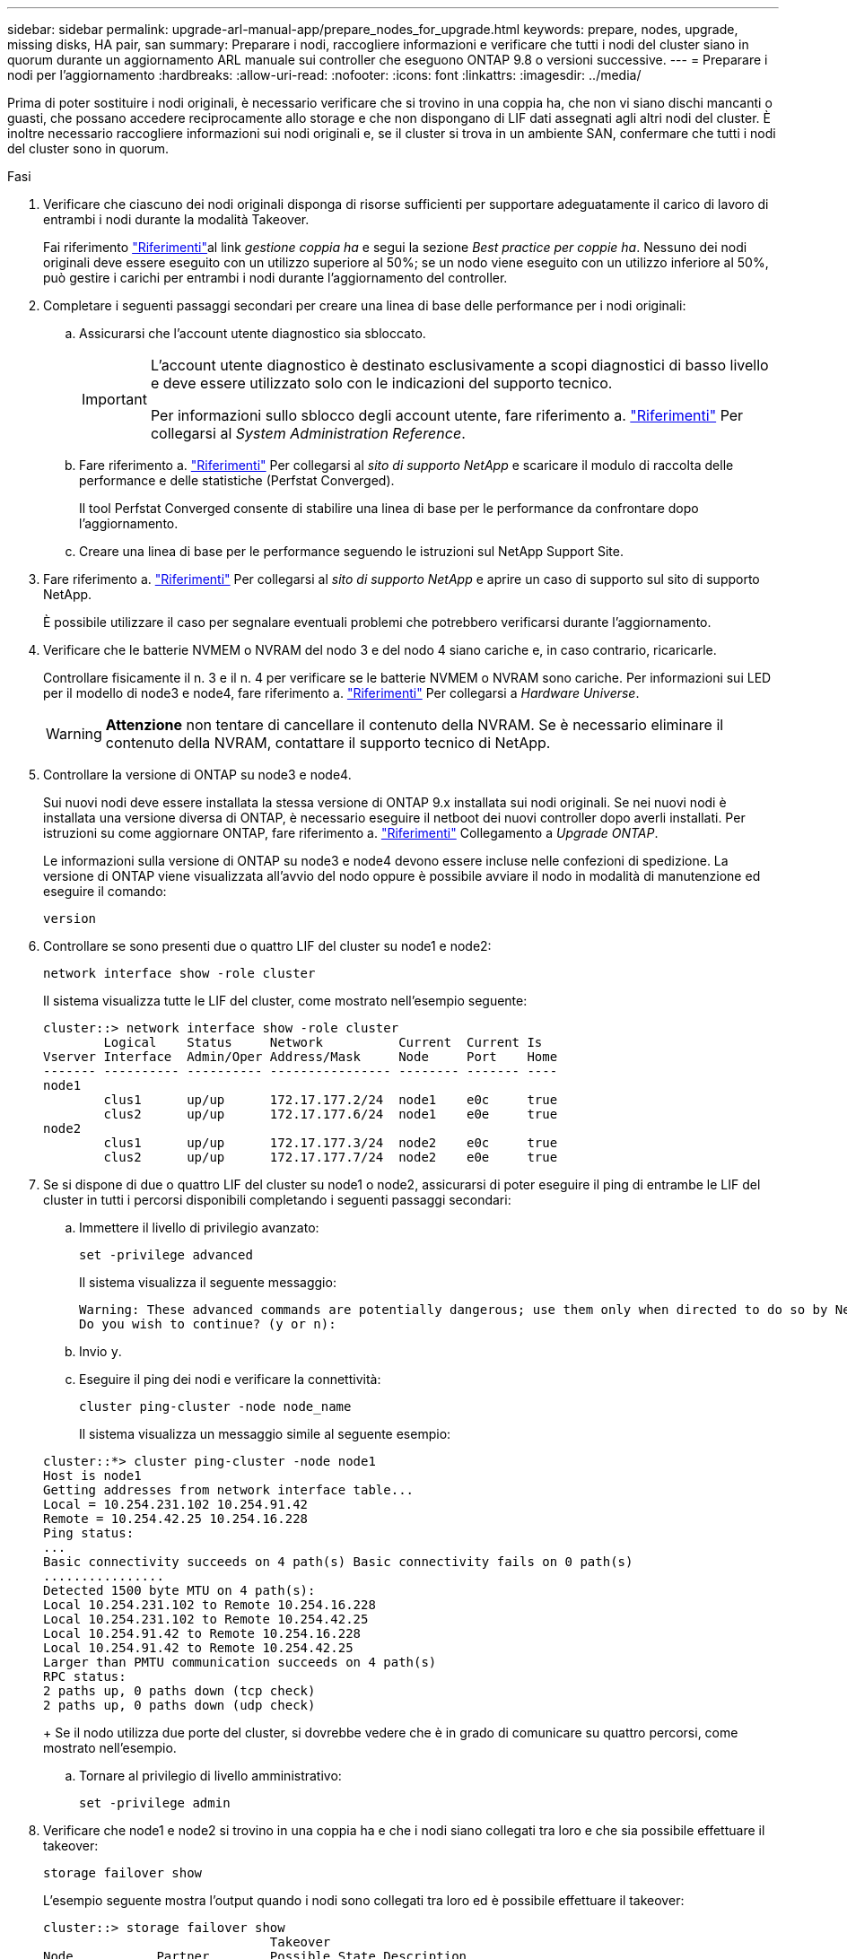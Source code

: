 ---
sidebar: sidebar 
permalink: upgrade-arl-manual-app/prepare_nodes_for_upgrade.html 
keywords: prepare, nodes, upgrade, missing disks, HA pair, san 
summary: Preparare i nodi, raccogliere informazioni e verificare che tutti i nodi del cluster siano in quorum durante un aggiornamento ARL manuale sui controller che eseguono ONTAP 9.8 o versioni successive. 
---
= Preparare i nodi per l'aggiornamento
:hardbreaks:
:allow-uri-read: 
:nofooter: 
:icons: font
:linkattrs: 
:imagesdir: ../media/


[role="lead"]
Prima di poter sostituire i nodi originali, è necessario verificare che si trovino in una coppia ha, che non vi siano dischi mancanti o guasti, che possano accedere reciprocamente allo storage e che non dispongano di LIF dati assegnati agli altri nodi del cluster. È inoltre necessario raccogliere informazioni sui nodi originali e, se il cluster si trova in un ambiente SAN, confermare che tutti i nodi del cluster sono in quorum.

.Fasi
. Verificare che ciascuno dei nodi originali disponga di risorse sufficienti per supportare adeguatamente il carico di lavoro di entrambi i nodi durante la modalità Takeover.
+
Fai riferimento link:other_references.html["Riferimenti"]al link _gestione coppia ha_ e segui la sezione _Best practice per coppie ha_. Nessuno dei nodi originali deve essere eseguito con un utilizzo superiore al 50%; se un nodo viene eseguito con un utilizzo inferiore al 50%, può gestire i carichi per entrambi i nodi durante l'aggiornamento del controller.

. Completare i seguenti passaggi secondari per creare una linea di base delle performance per i nodi originali:
+
.. Assicurarsi che l'account utente diagnostico sia sbloccato.
+
[IMPORTANT]
====
L'account utente diagnostico è destinato esclusivamente a scopi diagnostici di basso livello e deve essere utilizzato solo con le indicazioni del supporto tecnico.

Per informazioni sullo sblocco degli account utente, fare riferimento a. link:other_references.html["Riferimenti"] Per collegarsi al _System Administration Reference_.

====
.. Fare riferimento a. link:other_references.html["Riferimenti"] Per collegarsi al _sito di supporto NetApp_ e scaricare il modulo di raccolta delle performance e delle statistiche (Perfstat Converged).
+
Il tool Perfstat Converged consente di stabilire una linea di base per le performance da confrontare dopo l'aggiornamento.

.. Creare una linea di base per le performance seguendo le istruzioni sul NetApp Support Site.


. Fare riferimento a. link:other_references.html["Riferimenti"] Per collegarsi al _sito di supporto NetApp_ e aprire un caso di supporto sul sito di supporto NetApp.
+
È possibile utilizzare il caso per segnalare eventuali problemi che potrebbero verificarsi durante l'aggiornamento.

. Verificare che le batterie NVMEM o NVRAM del nodo 3 e del nodo 4 siano cariche e, in caso contrario, ricaricarle.
+
Controllare fisicamente il n. 3 e il n. 4 per verificare se le batterie NVMEM o NVRAM sono cariche. Per informazioni sui LED per il modello di node3 e node4, fare riferimento a. link:other_references.html["Riferimenti"] Per collegarsi a _Hardware Universe_.

+

WARNING: *Attenzione* non tentare di cancellare il contenuto della NVRAM. Se è necessario eliminare il contenuto della NVRAM, contattare il supporto tecnico di NetApp.

. Controllare la versione di ONTAP su node3 e node4.
+
Sui nuovi nodi deve essere installata la stessa versione di ONTAP 9.x installata sui nodi originali. Se nei nuovi nodi è installata una versione diversa di ONTAP, è necessario eseguire il netboot dei nuovi controller dopo averli installati. Per istruzioni su come aggiornare ONTAP, fare riferimento a. link:other_references.html["Riferimenti"] Collegamento a _Upgrade ONTAP_.

+
Le informazioni sulla versione di ONTAP su node3 e node4 devono essere incluse nelle confezioni di spedizione. La versione di ONTAP viene visualizzata all'avvio del nodo oppure è possibile avviare il nodo in modalità di manutenzione ed eseguire il comando:

+
`version`

. Controllare se sono presenti due o quattro LIF del cluster su node1 e node2:
+
`network interface show -role cluster`

+
Il sistema visualizza tutte le LIF del cluster, come mostrato nell'esempio seguente:

+
....
cluster::> network interface show -role cluster
        Logical    Status     Network          Current  Current Is
Vserver Interface  Admin/Oper Address/Mask     Node     Port    Home
------- ---------- ---------- ---------------- -------- ------- ----
node1
        clus1      up/up      172.17.177.2/24  node1    e0c     true
        clus2      up/up      172.17.177.6/24  node1    e0e     true
node2
        clus1      up/up      172.17.177.3/24  node2    e0c     true
        clus2      up/up      172.17.177.7/24  node2    e0e     true
....
. Se si dispone di due o quattro LIF del cluster su node1 o node2, assicurarsi di poter eseguire il ping di entrambe le LIF del cluster in tutti i percorsi disponibili completando i seguenti passaggi secondari:
+
.. Immettere il livello di privilegio avanzato:
+
`set -privilege advanced`

+
Il sistema visualizza il seguente messaggio:

+
....
Warning: These advanced commands are potentially dangerous; use them only when directed to do so by NetApp personnel.
Do you wish to continue? (y or n):
....
.. Invio `y`.
.. Eseguire il ping dei nodi e verificare la connettività:
+
`cluster ping-cluster -node node_name`

+
Il sistema visualizza un messaggio simile al seguente esempio:

+
....
cluster::*> cluster ping-cluster -node node1
Host is node1
Getting addresses from network interface table...
Local = 10.254.231.102 10.254.91.42
Remote = 10.254.42.25 10.254.16.228
Ping status:
...
Basic connectivity succeeds on 4 path(s) Basic connectivity fails on 0 path(s)
................
Detected 1500 byte MTU on 4 path(s):
Local 10.254.231.102 to Remote 10.254.16.228
Local 10.254.231.102 to Remote 10.254.42.25
Local 10.254.91.42 to Remote 10.254.16.228
Local 10.254.91.42 to Remote 10.254.42.25
Larger than PMTU communication succeeds on 4 path(s)
RPC status:
2 paths up, 0 paths down (tcp check)
2 paths up, 0 paths down (udp check)
....
+
Se il nodo utilizza due porte del cluster, si dovrebbe vedere che è in grado di comunicare su quattro percorsi, come mostrato nell'esempio.

.. Tornare al privilegio di livello amministrativo:
+
`set -privilege admin`



. Verificare che node1 e node2 si trovino in una coppia ha e che i nodi siano collegati tra loro e che sia possibile effettuare il takeover:
+
`storage failover show`

+
L'esempio seguente mostra l'output quando i nodi sono collegati tra loro ed è possibile effettuare il takeover:

+
....
cluster::> storage failover show
                              Takeover
Node           Partner        Possible State Description
-------------- -------------- -------- -------------------------------
node1          node2          true     Connected to node2
node2          node1          true     Connected to node1
....
+
Nessuno dei due nodi deve essere in giveback parziale. L'esempio seguente mostra che node1 è in giveback parziale:

+
....
cluster::> storage failover show
                              Takeover
Node           Partner        Possible State Description
-------------- -------------- -------- -------------------------------
node1          node2          true     Connected to node2, Partial giveback
node2          node1          true     Connected to node1
....
+
Se uno dei nodi è in un giveback parziale, utilizzare `storage failover giveback` il comando per eseguire il giveback e quindi utilizzare `storage failover show-giveback` il comando per assicurarsi che non venga restituito alcun aggregato. Per informazioni dettagliate sui comandi, fare riferimento al link:other_references.html["Riferimenti"]link a _ha Pair Management_.

. [[man_prepare_nodes_step9]]Conferma che né node1 né node2 possiedono gli aggregati per i quali sono il proprietario corrente (ma non il proprietario domestico):
+
`storage aggregate show -nodes _node_name_ -is-home false -fields owner-name, home-name, state`

+
Se né node1 né node2 possiedono aggregati per i quali è il proprietario corrente (ma non il proprietario domestico), il sistema restituirà un messaggio simile al seguente esempio:

+
....
cluster::> storage aggregate show -node node2 -is-home false -fields owner-name,homename,state
There are no entries matching your query.
....
+
L'esempio seguente mostra l'output del comando per un nodo denominato node2 che è il proprietario di casa, ma non il proprietario corrente, di quattro aggregati:

+
....
cluster::> storage aggregate show -node node2 -is-home false
               -fields owner-name,home-name,state

aggregate     home-name    owner-name   state
------------- ------------ ------------ ------
aggr1         node1        node2        online
aggr2         node1        node2        online
aggr3         node1        node2        online
aggr4         node1        node2        online

4 entries were displayed.
....
. Eseguire una delle seguenti operazioni:
+
[cols="35,65"]
|===
| Se il comando è in <<man_prepare_nodes_step9,Fase 9>>... | Quindi... 


| Con output vuoto | Saltare il passaggio 11 e passare a. <<man_prepare_nodes_step12,Fase 12>>. 


| Ha avuto output | Passare a. <<man_prepare_nodes_step11,Fase 11>>. 
|===
. [[man_prepare_nodes_step11]] se node1 o node2 possiede aggregati per i quali è il proprietario corrente, ma non il proprietario della casa, completare i seguenti passaggi secondari:
+
.. Restituire gli aggregati attualmente di proprietà del nodo partner al nodo home owner:
+
`storage failover giveback -ofnode _home_node_name_`

.. Verificare che né node1 né node2 possiedano ancora aggregati per i quali è il proprietario corrente (ma non il proprietario domestico):
+
`storage aggregate show -nodes _node_name_ -is-home false -fields owner-name, home-name, state`

+
L'esempio seguente mostra l'output del comando quando un nodo è sia il proprietario corrente che il proprietario domestico degli aggregati:

+
....
cluster::> storage aggregate show -nodes node1
          -is-home true -fields owner-name,home-name,state

aggregate     home-name    owner-name   state
------------- ------------ ------------ ------
aggr1         node1        node1        online
aggr2         node1        node1        online
aggr3         node1        node1        online
aggr4         node1        node1        online

4 entries were displayed.
....


. [[man_Prepare_Nodes_step12]] verificare che node1 e node2 possano accedere reciprocamente allo storage e verificare che non manchino dischi:
+
`storage failover show -fields local-missing-disks,partner-missing-disks`

+
L'esempio seguente mostra l'output quando non mancano dischi:

+
....
cluster::> storage failover show -fields local-missing-disks,partner-missing-disks

node     local-missing-disks partner-missing-disks
-------- ------------------- ---------------------
node1    None                None
node2    None                None
....
+
Se mancano dei dischi, fare riferimento al link:other_references.html["Riferimenti"]collegamento alla gestione _disco e aggregato con la CLI_, alla gestione _logica dello storage con la CLI_ e alla gestione _coppia ha_ per configurare lo storage per la coppia ha.

. Verificare che node1 e node2 siano integri e idonei a partecipare al cluster:
+
`cluster show`

+
L'esempio seguente mostra l'output quando entrambi i nodi sono idonei e integri:

+
....
cluster::> cluster show

Node                  Health  Eligibility
--------------------- ------- ------------
node1                 true    true
node2                 true    true
....
. Impostare il livello di privilegio su Advanced (avanzato):
+
`set -privilege advanced`

. [[man_Prepare_Nodes_step15]] verificare che node1 e node2 eseguano la stessa release di ONTAP:
+
`system node image show -node _node1,node2_ -iscurrent true`

+
L'esempio seguente mostra l'output del comando:

+
....
cluster::*> system node image show -node node1,node2 -iscurrent true

                 Is      Is                Install
Node     Image   Default Current Version   Date
-------- ------- ------- ------- --------- -------------------
node1
         image1  true    true    9.1         2/7/2017 20:22:06
node2
         image1  true    true    9.1         2/7/2017 20:20:48

2 entries were displayed.
....
. Verificare che né node1 né node2 siano in possesso di LIF di dati appartenenti ad altri nodi del cluster e controllare `Current Node` e. `Is Home` colonne nell'output:
+
`network interface show -role data -is-home false -curr-node _node_name_`

+
L'esempio seguente mostra l'output quando node1 non ha LIF di proprietà di altri nodi nel cluster:

+
....
cluster::> network interface show -role data -is-home false -curr-node node1
 There are no entries matching your query.
....
+
Nell'esempio seguente viene mostrato l'output quando node1 possiede le LIF dei dati di proprietà dell'altro nodo:

+
....
cluster::> network interface show -role data -is-home false -curr-node node1

            Logical    Status     Network            Current       Current Is
Vserver     Interface  Admin/Oper Address/Mask       Node          Port    Home
----------- ---------- ---------- ------------------ ------------- ------- ----
vs0
            data1      up/up      172.18.103.137/24  node1         e0d     false
            data2      up/up      172.18.103.143/24  node1         e0f     false

2 entries were displayed.
....
. Se l'output è in <<man_prepare_nodes_step15,Fase 15>> Mostra che node1 o node2 possiede qualsiasi LIF di dati di proprietà di altri nodi nel cluster, migrare i LIF di dati lontano dal node1 o node2:
+
`network interface revert -vserver * -lif *`

+
Per informazioni dettagliate su `network interface revert` fare riferimento a. link:other_references.html["Riferimenti"] Per collegarsi ai comandi di _ONTAP 9: Manuale riferimento pagina_.

. Controllare se node1 o node2 possiede dischi guasti:
+
`storage disk show -nodelist _node1,node2_ -broken`

+
Se uno dei dischi si è guastato, rimuoverli seguendo le istruzioni contenute in _Disk and aggregate management with the CLI_. (Fare riferimento a. link:other_references.html["Riferimenti"] Per collegarsi a _Disk and aggregate management with the CLI_.)

. Raccogliere informazioni su node1 e node2 completando i seguenti passaggi secondari e registrando l'output di ciascun comando:
+
[NOTE]
====
** Queste informazioni verranno utilizzate più avanti nella procedura.
** Se si dispone di un sistema con più di due porte cluster per nodo, ad esempio un sistema FAS8080 o AFF8080, prima di avviare l'aggiornamento, è necessario migrare e riassegnare le LIF del cluster a due porte cluster per nodo. Se si esegue l'aggiornamento del controller con più di due porte cluster per nodo, le LIF del cluster potrebbero non essere presenti sul nuovo controller dopo l'aggiornamento.


====
+
.. Registrare il modello, l'ID del sistema e il numero di serie di entrambi i nodi:
+
`system node show -node _node1,node2_ -instance`

+

NOTE: Le informazioni verranno utilizzate per riassegnare i dischi e decommissionare i nodi originali.

.. Immettere il seguente comando sia sul nodo 1 che sul nodo 2 e registrare le informazioni sugli shelf, il numero di dischi in ogni shelf, i dettagli dello storage flash, la memoria, la NVRAM e le schede di rete dall'output:
+
`run -node _node_name_ sysconfig`

+

NOTE: È possibile utilizzare le informazioni per identificare i componenti o gli accessori che si desidera trasferire al nodo 3 o al nodo 4. Se non si sa se i nodi sono sistemi V-Series o se si dispone di software di virtualizzazione FlexArray, si può imparare anche dall'output.

.. Immettere il seguente comando sia su node1 che su node2 e registrare gli aggregati che sono online su entrambi i nodi:
+
`storage aggregate show -node _node_name_ -state online`

+

NOTE: È possibile utilizzare queste informazioni e le informazioni riportate nel seguente passaggio per verificare che gli aggregati e i volumi rimangano online durante l'intera procedura, ad eccezione del breve periodo in cui sono offline durante il trasferimento.

.. [[man_Prepare_Nodes_step19]]immettere il seguente comando sia su node1 che su node2 e registrare i volumi offline su entrambi i nodi:
+
`volume show -node _node_name_ -state offline`

+

NOTE: Dopo l'aggiornamento, eseguire di nuovo il comando e confrontare l'output con l'output in questa fase per verificare se altri volumi sono andati offline.



. Immettere i seguenti comandi per verificare se sono configurati gruppi di interfacce o VLAN su node1 o node2:
+
`network port ifgrp show`

+
`network port vlan show`

+
Annotare se i gruppi di interfacce o le VLAN sono configurati su node1 o node2; tali informazioni sono necessarie nella fase successiva e successiva della procedura.

. Completare i seguenti passaggi secondari su node1 e node2 per confermare che le porte fisiche possono essere mappate correttamente più avanti nella procedura:
+
.. Immettere il seguente comando per verificare la presenza di gruppi di failover sul nodo diversi da `clusterwide`:
+
`network interface failover-groups show`

+
I gruppi di failover sono insiemi di porte di rete presenti nel sistema. Poiché l'aggiornamento dell'hardware del controller può modificare la posizione delle porte fisiche, i gruppi di failover possono essere modificati inavvertitamente durante l'aggiornamento.

+
Il sistema visualizza i gruppi di failover sul nodo, come illustrato nell'esempio seguente:

+
....
cluster::> network interface failover-groups show

Vserver             Group             Targets
------------------- ----------------- ----------
Cluster             Cluster           node1:e0a, node1:e0b
                                      node2:e0a, node2:e0b

fg_6210_e0c         Default           node1:e0c, node1:e0d
                                      node1:e0e, node2:e0c
                                      node2:e0d, node2:e0e

2 entries were displayed.
....
.. Se sono presenti gruppi di failover diversi da `clusterwide`, registrare i nomi dei gruppi di failover e le porte che appartengono ai gruppi di failover.
.. Immettere il seguente comando per verificare se nel nodo sono configurate VLAN:
+
`network port vlan show -node _node_name_`

+
Le VLAN sono configurate su porte fisiche. Se le porte fisiche cambiano, sarà necessario ricreare le VLAN in un secondo momento della procedura.

+
Il sistema visualizza le VLAN configurate sul nodo, come illustrato nell'esempio seguente:

+
....
cluster::> network port vlan show

Network Network
Node    VLAN Name Port    VLAN ID MAC Address
------  --------- ------- ------- ------------------
node1   e1b-70    e1b     70      00:15:17:76:7b:69
....
.. Se nel nodo sono configurate VLAN, prendere nota di ogni associazione di porte di rete e ID VLAN.


. Eseguire una delle seguenti operazioni:
+
[cols="35,65"]
|===
| Se i gruppi di interfacce o LE VLAN sono... | Quindi... 


| On node1 o node2 | Completo <<man_prepare_nodes_step23,Fase 23>> e. <<man_prepare_nodes_step24,Fase 24>>. 


| Non su node1 o node2 | Passare a. <<man_prepare_nodes_step24,Fase 24>>. 
|===
. [[man_Prepare_Nodes_step23]] se non si sa se node1 e node2 si trovano in un ambiente SAN o non SAN, immettere il seguente comando ed esaminarne l'output:
+
`network interface show -vserver _vserver_name_ -data-protocol iscsi|fcp`

+
Se non sono configurati né iSCSI né FC per SVM, il comando visualizza un messaggio simile all'esempio seguente:

+
....
cluster::> network interface show -vserver Vserver8970 -data-protocol iscsi|fcp
There are no entries matching your query.
....
+
È possibile verificare che il nodo si trovi in un ambiente NAS utilizzando `network interface show` con il `-data-protocol nfs|cifs` parametri.

+
Se iSCSI o FC sono configurati per SVM, il comando visualizza un messaggio simile all'esempio seguente:

+
....
cluster::> network interface show -vserver vs1 -data-protocol iscsi|fcp

         Logical    Status     Network            Current  Current Is
Vserver  Interface  Admin/Oper Address/Mask       Node     Port    Home
-------- ---------- ---------- ------------------ -------- ------- ----
vs1      vs1_lif1   up/down    172.17.176.20/24   node1    0d      true
....
. [[man_Prepare_Nodes_step24]]verificare che tutti i nodi del cluster siano in quorum completando le seguenti fasi secondarie:
+
.. Immettere il livello di privilegio avanzato:
+
`set -privilege advanced`

+
Il sistema visualizza il seguente messaggio:

+
....
Warning: These advanced commands are potentially dangerous; use them only when directed to do so by NetApp personnel.
Do you wish to continue? (y or n):
....
.. Invio `y`.
.. Verificare lo stato del servizio cluster nel kernel, una volta per ogni nodo:
+
`cluster kernel-service show`

+
Il sistema visualizza un messaggio simile al seguente esempio:

+
....
cluster::*> cluster kernel-service show

Master        Cluster       Quorum        Availability  Operational
Node          Node          Status        Status        Status
------------- ------------- ------------- ------------- -------------
node1         node1         in-quorum     true          operational
              node2         in-quorum     true          operational

2 entries were displayed.
....
+
I nodi di un cluster sono in quorum quando una semplice maggioranza di nodi è in buone condizioni e può comunicare tra loro. Per ulteriori informazioni, fare riferimento a. link:other_references.html["Riferimenti"] Per collegarsi al _System Administration Reference_.

.. Tornare al livello di privilegi amministrativi:
+
`set -privilege admin`



. Eseguire una delle seguenti operazioni:
+
[cols="35,65"]
|===
| Se il cluster... | Quindi... 


| HA UNA SAN configurata | Passare a. <<man_prepare_nodes_step26,Fase 26>>. 


| NON ha SAN configurato | Passare a. <<man_prepare_nodes_step29,Fase 29>>. 
|===
. [[man_Prepare_Nodes_step26]]verificare che vi siano LIF SAN su node1 e node2 per ogni SVM che ha UN servizio SAN iSCSI o FC abilitato immettendo il seguente comando ed esaminandone l'output:
+
`network interface show -data-protocol iscsi|fcp -home-node _node_name_`

+
Il comando visualizza le informazioni LIF SAN per node1 e node2. Gli esempi seguenti mostrano lo stato nella colonna Status Admin/Oper come up/up, indicando che SAN iSCSI e il servizio FC sono abilitati:

+
....
cluster::> network interface show -data-protocol iscsi|fcp
            Logical    Status     Network                  Current   Current Is
Vserver     Interface  Admin/Oper Address/Mask             Node      Port    Home
----------- ---------- ---------- ------------------       --------- ------- ----
a_vs_iscsi  data1      up/up      10.228.32.190/21         node1     e0a     true
            data2      up/up      10.228.32.192/21         node2     e0a     true

b_vs_fcp    data1      up/up      20:09:00:a0:98:19:9f:b0  node1     0c      true
            data2      up/up      20:0a:00:a0:98:19:9f:b0  node2     0c      true

c_vs_iscsi_fcp data1   up/up      20:0d:00:a0:98:19:9f:b0  node2     0c      true
            data2      up/up      20:0e:00:a0:98:19:9f:b0  node2     0c      true
            data3      up/up      10.228.34.190/21         node2     e0b     true
            data4      up/up      10.228.34.192/21         node2     e0b     true
....
+
In alternativa, è possibile visualizzare informazioni LIF più dettagliate immettendo il seguente comando:

+
`network interface show -instance -data-protocol iscsi|fcp`

. Acquisire la configurazione predefinita di qualsiasi porta FC sui nodi originali immettendo il seguente comando e registrando l'output dei sistemi:
+
`ucadmin show`

+
Il comando visualizza le informazioni su tutte le porte FC del cluster, come illustrato nell'esempio seguente:

+
....
cluster::> ucadmin show

                Current Current   Pending Pending   Admin
Node    Adapter Mode    Type      Mode    Type      Status
------- ------- ------- --------- ------- --------- -----------
node1   0a      fc      initiator -       -         online
node1   0b      fc      initiator -       -         online
node1   0c      fc      initiator -       -         online
node1   0d      fc      initiator -       -         online
node2   0a      fc      initiator -       -         online
node2   0b      fc      initiator -       -         online
node2   0c      fc      initiator -       -         online
node2   0d      fc      initiator -       -         online
8 entries were displayed.
....
+
È possibile utilizzare le informazioni dopo l'aggiornamento per impostare la configurazione delle porte FC sui nuovi nodi.

. Se si sta aggiornando un sistema V-Series o un sistema con software di virtualizzazione FlexArray, acquisire informazioni sulla topologia dei nodi originali immettendo il seguente comando e registrando l'output:
+
`storage array config show -switch`

+
Il sistema visualizza le informazioni sulla topologia, come mostrato nell'esempio seguente:

+
....
cluster::> storage array config show -switch

      LUN LUN                                  Target Side Initiator Side Initi-
Node  Grp Cnt Array Name    Array Target Port  Switch Port Switch Port    ator
----- --- --- ------------- ------------------ ----------- -------------- ------
node1 0   50  I_1818FAStT_1
                            205700a0b84772da   vgbr6510a:5  vgbr6510s164:3  0d
                            206700a0b84772da   vgbr6510a:6  vgbr6510s164:4  2b
                            207600a0b84772da   vgbr6510b:6  vgbr6510s163:1  0c
node2 0   50  I_1818FAStT_1
                            205700a0b84772da   vgbr6510a:5  vgbr6510s164:1  0d
                            206700a0b84772da   vgbr6510a:6  vgbr6510s164:2  2b
                            207600a0b84772da   vgbr6510b:6  vgbr6510s163:3  0c
                            208600a0b84772da   vgbr6510b:5  vgbr6510s163:4  2a
7 entries were displayed.
....
. [[man_Prepare_Nodes_step29]]completare i seguenti passaggi secondari:
+
.. Immettere il seguente comando su uno dei nodi originali e registrare l'output:
+
`service-processor show -node * -instance`

+
Il sistema visualizza informazioni dettagliate sull'SP su entrambi i nodi.

.. Verificare che lo stato SP sia `online`.
.. Verificare che la rete SP sia configurata.
.. Registrare l'indirizzo IP e altre informazioni sull'SP.
+
È possibile riutilizzare i parametri di rete dei dispositivi di gestione remota, in questo caso gli SP, dal sistema originale per gli SP sui nuovi nodi. Per informazioni dettagliate sull'SP, fare riferimento a. link:other_references.html["Riferimenti"] Per collegarsi al _riferimento per l'amministrazione del sistema_ e ai comandi di _ONTAP 9: Riferimento pagina manuale_.



. [[man_Prepare_Nodes_step30]]se si desidera che i nuovi nodi abbiano la stessa funzionalità concessa in licenza dei nodi originali, immettere il seguente comando per visualizzare le licenze del cluster sul sistema originale:
+
`system license show -owner *`

+
L'esempio seguente mostra le licenze del sito per il cluster1:

+
....
system license show -owner *
Serial Number: 1-80-000013
Owner: cluster1

Package           Type    Description           Expiration
----------------- ------- --------------------- -----------
Base              site    Cluster Base License  -
NFS               site    NFS License           -
CIFS              site    CIFS License          -
SnapMirror        site    SnapMirror License    -
FlexClone         site    FlexClone License     -
SnapVault         site    SnapVault License     -
6 entries were displayed.
....
. Ottenere nuove chiavi di licenza per i nuovi nodi presso il _NetApp Support Site_. Fare riferimento a. link:other_references.html["Riferimenti"] Per collegarsi al _sito di supporto NetApp_.
+
Se il sito non dispone delle chiavi di licenza necessarie, contattare il rappresentante commerciale NetApp.

. Verificare se il sistema originale ha abilitato AutoSupport immettendo il seguente comando su ciascun nodo ed esaminandone l'output:
+
`system node autosupport show -node _node1,node2_`

+
L'output del comando indica se AutoSupport è attivato, come illustrato nell'esempio seguente:

+
....
cluster::> system node autosupport show -node node1,node2

Node             State     From          To                Mail Hosts
---------------- --------- ------------- ----------------  ----------
node1            enable    Postmaster    admin@netapp.com  mailhost

node2            enable    Postmaster    -                 mailhost
2 entries were displayed.
....
. Eseguire una delle seguenti operazioni:
+
[cols="35,65"]
|===
| Se il sistema originale... | Quindi... 


| AutoSupport attivato...  a| 
Passare a. <<man_prepare_nodes_step34,Fase 34>>.



| AutoSupport non è abilitato...  a| 
Abilitare AutoSupport seguendo le istruzioni contenute nella sezione _riferimento per l'amministrazione del sistema_. (Fare riferimento a. link:other_references.html["Riferimenti"] Per collegarsi al _System Administration Reference_.)

*Nota:* AutoSupport è attivato per impostazione predefinita quando si configura il sistema di storage per la prima volta. Sebbene sia possibile disattivare AutoSupport in qualsiasi momento, è necessario lasciarlo attivato. L'abilitazione di AutoSupport consente di identificare in modo significativo i problemi e le soluzioni in caso di problemi nel sistema storage.

|===
. [[man_Prepare_Nodes_step34]]verificare che AutoSupport sia configurato con i dettagli corretti dell'host di posta e gli ID di posta elettronica del destinatario immettendo il seguente comando su entrambi i nodi originali ed esaminando l'output:
+
`system node autosupport show -node node_name -instance`

+
Per informazioni dettagliate su AutoSupport, fare riferimento a. link:other_references.html["Riferimenti"] Per collegarsi al _riferimento per l'amministrazione del sistema_ e ai comandi di _ONTAP 9: Riferimento pagina manuale_.

. [[man_Prepare_Nodes_step35,fase 35]] Invia un messaggio AutoSupport a NetApp per node1 immettendo il seguente comando:
+
`system node autosupport invoke -node node1 -type all -message "Upgrading node1 from platform_old to platform_new"`

+

NOTE: Non inviare un messaggio AutoSupport a NetApp per node2 a questo punto; lo si esegue più avanti nella procedura.

. [[man_Prepare_Nodes_step36, fase 36]] verificare che il messaggio AutoSupport sia stato inviato immettendo il seguente comando ed esaminandone l'output:
+
`system node autosupport show -node _node1_ -instance`

+
I campi `Last Subject Sent:` e. `Last Time Sent:` contiene il titolo dell'ultimo messaggio inviato e l'ora in cui il messaggio è stato inviato.

. Se il sistema utilizza dischi con crittografia automatica, consultare l'articolo della Knowledge base https://kb.netapp.com/onprem/ontap/Hardware/How_to_tell_if_a_drive_is_FIPS_certified["Come verificare se un disco è certificato FIPS"^] Per determinare il tipo di unità con crittografia automatica in uso sulla coppia ha che si sta aggiornando. Il software ONTAP supporta due tipi di dischi con crittografia automatica:
+
--
** Dischi SAS o NVMe NetApp Storage Encryption (NSE) certificati FIPS
** Dischi NVMe con crittografia automatica non FIPS (SED)


[NOTE]
====
Non è possibile combinare dischi FIPS con altri tipi di dischi sullo stesso nodo o coppia ha.

È possibile combinare SED con dischi non crittografanti sullo stesso nodo o coppia ha.

====
https://docs.netapp.com/us-en/ontap/encryption-at-rest/support-storage-encryption-concept.html#supported-self-encrypting-drive-types["Scopri di più sulle unità con crittografia automatica supportate"^].

--

